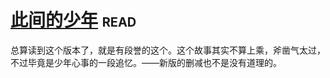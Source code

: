 * [[https://book.douban.com/subject/1079887/][此间的少年]]:read:
总算读到这个版本了，就是有段誉的这个。这个故事其实不算上乘，斧凿气太过，不过毕竟是少年心事的一段追忆。——新版的删减也不是没有道理的。
